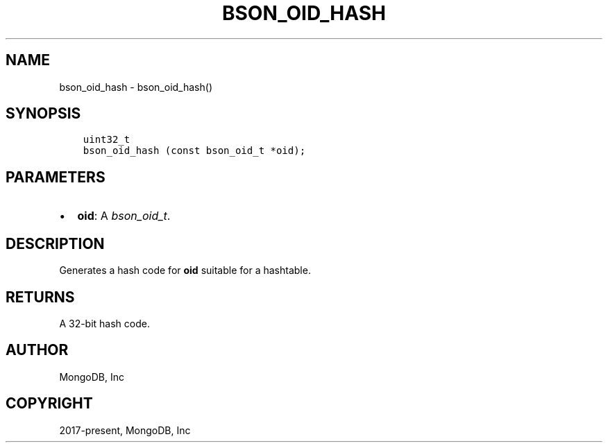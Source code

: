 .\" Man page generated from reStructuredText.
.
.
.nr rst2man-indent-level 0
.
.de1 rstReportMargin
\\$1 \\n[an-margin]
level \\n[rst2man-indent-level]
level margin: \\n[rst2man-indent\\n[rst2man-indent-level]]
-
\\n[rst2man-indent0]
\\n[rst2man-indent1]
\\n[rst2man-indent2]
..
.de1 INDENT
.\" .rstReportMargin pre:
. RS \\$1
. nr rst2man-indent\\n[rst2man-indent-level] \\n[an-margin]
. nr rst2man-indent-level +1
.\" .rstReportMargin post:
..
.de UNINDENT
. RE
.\" indent \\n[an-margin]
.\" old: \\n[rst2man-indent\\n[rst2man-indent-level]]
.nr rst2man-indent-level -1
.\" new: \\n[rst2man-indent\\n[rst2man-indent-level]]
.in \\n[rst2man-indent\\n[rst2man-indent-level]]u
..
.TH "BSON_OID_HASH" "3" "Apr 04, 2023" "1.23.3" "libbson"
.SH NAME
bson_oid_hash \- bson_oid_hash()
.SH SYNOPSIS
.INDENT 0.0
.INDENT 3.5
.sp
.nf
.ft C
uint32_t
bson_oid_hash (const bson_oid_t *oid);
.ft P
.fi
.UNINDENT
.UNINDENT
.SH PARAMETERS
.INDENT 0.0
.IP \(bu 2
\fBoid\fP: A \fI\%bson_oid_t\fP\&.
.UNINDENT
.SH DESCRIPTION
.sp
Generates a hash code for \fBoid\fP suitable for a hashtable.
.SH RETURNS
.sp
A 32\-bit hash code.
.SH AUTHOR
MongoDB, Inc
.SH COPYRIGHT
2017-present, MongoDB, Inc
.\" Generated by docutils manpage writer.
.
